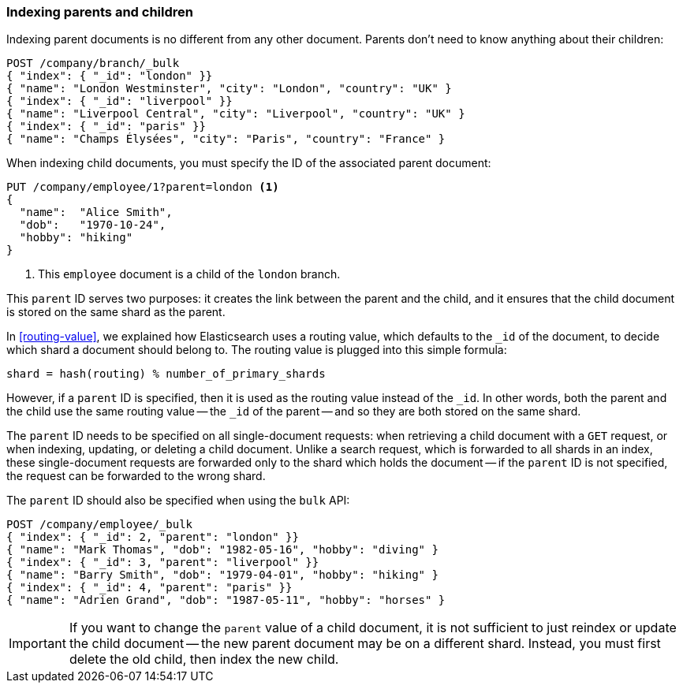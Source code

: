 [[indexing-parent-child]]
=== Indexing parents and children

Indexing parent documents is no different from any other document. Parents
don't need to know anything about their children:

[source,json]
-------------------------
POST /company/branch/_bulk
{ "index": { "_id": "london" }}
{ "name": "London Westminster", "city": "London", "country": "UK" }
{ "index": { "_id": "liverpool" }}
{ "name": "Liverpool Central", "city": "Liverpool", "country": "UK" }
{ "index": { "_id": "paris" }}
{ "name": "Champs Élysées", "city": "Paris", "country": "France" }
-------------------------

When indexing child documents, you must specify the ID of the associated
parent document:

[source,json]
-------------------------
PUT /company/employee/1?parent=london <1>
{
  "name":  "Alice Smith",
  "dob":   "1970-10-24",
  "hobby": "hiking"
}
-------------------------
<1> This `employee` document is a child of the `london` branch.

This `parent` ID serves two purposes: it creates the link between the parent
and the child, and it ensures that the child document is stored on the same
shard as the parent.

In <<routing-value>>, we explained how Elasticsearch uses a routing value,
which defaults to the `_id` of the document, to decide which shard a document
should belong to.  The routing value is plugged into this simple formula:

    shard = hash(routing) % number_of_primary_shards

However, if a `parent` ID is specified, then it is used as the routing value
instead of the `_id`.  In other words, both the parent and the child use the
same routing value -- the `_id` of the parent -- and so they are both stored
on the same shard.

The `parent` ID needs to be specified on all single-document requests:
when retrieving a child document with a `GET` request, or when indexing,
updating, or deleting a child document.  Unlike a search request, which is
forwarded to all shards in an index, these single-document requests are
forwarded only to the shard which holds the document -- if the `parent` ID is
not specified, the request can be forwarded to the wrong shard.

The `parent` ID should also be specified when using the `bulk` API:

[source,json]
-------------------------
POST /company/employee/_bulk
{ "index": { "_id": 2, "parent": "london" }}
{ "name": "Mark Thomas", "dob": "1982-05-16", "hobby": "diving" }
{ "index": { "_id": 3, "parent": "liverpool" }}
{ "name": "Barry Smith", "dob": "1979-04-01", "hobby": "hiking" }
{ "index": { "_id": 4, "parent": "paris" }}
{ "name": "Adrien Grand", "dob": "1987-05-11", "hobby": "horses" }
-------------------------

IMPORTANT: If you want to change the `parent` value of a child document, it is
not sufficient to just reindex or update the child document -- the new parent
document may be on a different shard. Instead, you must first delete the old
child, then index the new child.

